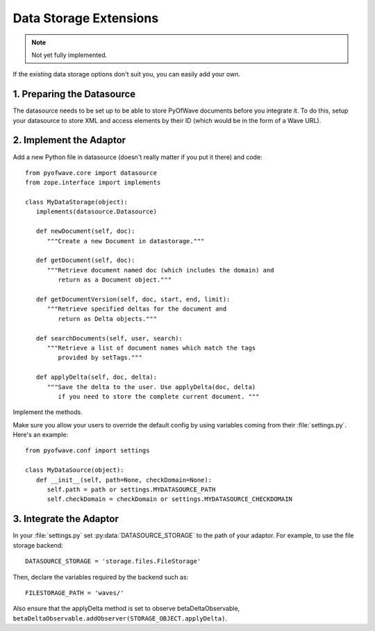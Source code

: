 Data Storage Extensions
***********************

.. note:: Not yet fully implemented.

If the existing data storage options don't suit you, you can easily add your own.

1. Preparing the Datasource
===========================

The datasource needs to be set up to be able to store PyOfWave documents before you integrate it. To do this, setup your datasource to store XML and access elements by their ID (which would be in the form of a Wave URL).

2. Implement the Adaptor
========================

Add a new Python file in datasource (doesn't really matter if you put it there) and code::

   from pyofwave.core import datasource
   from zope.interface import implements

   class MyDataStorage(object):
      implements(datasource.Datasource)

      def newDocument(self, doc):
         """Create a new Document in datastorage."""

      def getDocument(self, doc):
         """Retrieve document named doc (which includes the domain) and 
            return as a Document object."""

      def getDocumentVersion(self, doc, start, end, limit):
         """Retrieve specified deltas for the document and 
            return as Delta objects."""

      def searchDocuments(self, user, search):
         """Retrieve a list of document names which match the tags 
            provided by setTags."""

      def applyDelta(self, doc, delta):
         """Save the delta to the user. Use applyDelta(doc, delta) 
            if you need to store the complete current document. """

Implement the methods. 

Make sure you allow your users to override the default config by using
variables coming from their :file:`settings.py`. Here's an example::

      from pyofwave.conf import settings

      class MyDataSource(object):
         def __init__(self, path=None, checkDomain=None):
            self.path = path or settings.MYDATASOURCE_PATH
            self.checkDomain = checkDomain or settings.MYDATASOURCE_CHECKDOMAIN


3. Integrate the Adaptor
========================

In your :file:`settings.py` set :py:data:`DATASOURCE_STORAGE` to the
path of your adaptor. For example, to use the file storage backend::

     DATASOURCE_STORAGE = 'storage.files.FileStorage'

Then, declare the variables required by the backend such as::

     FILESTORAGE_PATH = 'waves/'

Also ensure that the applyDelta method is set to observe betaDeltaObservable, ``betaDeltaObservable.addObserver(STORAGE_OBJECT.applyDelta)``.
